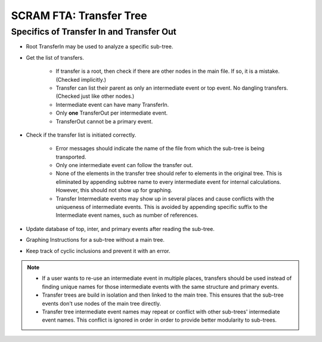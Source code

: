 #########################################
SCRAM FTA: Transfer Tree
#########################################

Specifics of Transfer In and Transfer Out
================================================
- Root TransferIn may be used to analyze a specific sub-tree.

- Get the list of transfers.

    * If transfer is a root, then check if there are other nodes in the main
      file. If so, it is a mistake. (Checked implicitly.)
    * Transfer can list their parent as only an intermediate event or top
      event. No dangling transfers. (Checked just like other nodes.)
    * Intermediate event can have many TransferIn.
    * Only **one** TransferOut per intermediate event.
    * TransferOut cannot be a primary event.

- Check if the transfer list is initiated correctly.

    * Error messages should indicate the name of the file from which the
      sub-tree is being transported.
    * Only one intermediate event can follow the transfer out.
    * None of the elements in the transfer tree should refer to elements in
      the original tree. This is eliminated by appending subtree name to every
      intermediate event for internal calculations. However, this should not
      show up for graphing.
    * Transfer Intermediate events may show up in several places and cause
      conflicts with the uniqueness of intermediate events.
      This is avoided by appending specific suffix to the Intermediate event
      names, such as number of references.

- Update database of top, inter, and primary events after reading the
  sub-tree.

- Graphing Instructions for a sub-tree without a main tree.

- Keep track of cyclic inclusions and prevent it with an error.

.. note::
    - If a user wants to re-use an intermediate event in multiple places,
      transfers should be used instead of finding unique names for those
      intermediate events with the same structure and primary events.
    - Transfer trees are build in isolation and then linked to the main tree.
      This ensures that the sub-tree events don't use nodes of the main tree
      directly.
    - Transfer tree intermediate event names may repeat or conflict with other
      sub-trees' intermediate event names. This conflict is ignored in order
      in order to provide better modularity to sub-trees.
